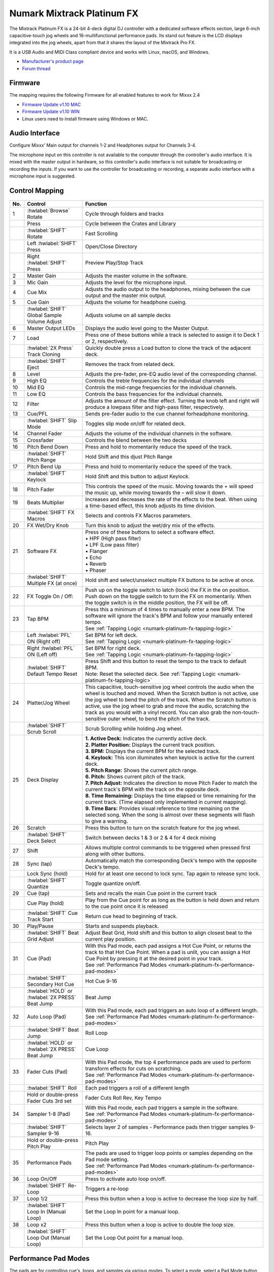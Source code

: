 Numark Mixtrack Platinum FX
==============================

.. figure:: ../../_static/controllers/numark_mixtrack_platinum_fx_top.jpg
   :align: center
   :width: 100%
   :figwidth: 100%
   :alt: Numark Mixtrack Playinum FX (schematic view)
   :figclass: pretty-figures


The Mixtrack Platinum FX is a 24-bit 4-deck digital DJ controller with a dedicated software effects section, large 6-inch capacitive-touch jog wheels and 16-multifunctional performance pads. Its stand out feature  is the LCD displays integrated into the jog wheels, apart from that it shares the layout of the Mixtrack Pro FX.

It is a USB Audio and MIDI Class compliant device and works with Linux, macOS, and Windows.

- `Manufacturer's product page <https://www.numark.com/product/mixtrack-platinum-fx>`__
- `Forum thread <https://mixxx.discourse.group/t/numark-mixtrack-platinum-fx-mapping/19985/215>`__

Firmware
--------

The mapping requires the following Firmware for all enabled features to work for Mixxx 2.4

-  `Firmware Update v1.10 MAC <https://cdn.inmusicbrands.com/Numark/MixtrackPlatinumFX/Mixtrack%20Platinum%20FX%20Firmware%201.10%20Mac.zip>`_
-  `Firmware Update v1.10 WIN <https://cdn.inmusicbrands.com/Numark/MixtrackPlatinumFX/Mixtrack%20Platinum%20FX%20Firmware%201.10%20Win.zip>`_
- Linux users need to install firmware using Windows or MAC.

Audio Interface
---------------

Configure Mixxx' Main output for channels 1-2 and Headphones output for Channels 3-4.

The microphone input on this controller is not available to the computer through the controller's audio interface. It is mixed with the master output in hardware, so this controller's audio interface is not suitable for broadcasting or recording the inputs. If you want to use the controller for broadcasting or recording, a separate audio interface with a microphone input is suggested.

Control Mapping
---------------

.. figure:: ../../_static/controllers/numark_mixtrack_platinum_fx.svg
   :align: center
   :width: 100%
   :figwidth: 100%
   :alt: Numark Mixtrack Playinum FX (schematic view)
   :figclass: pretty-figures


=======  ==============================================  ===============================================================
No.      Control                                         Function
=======  ==============================================  ===============================================================
1        :hwlabel:`Browse` Rotate                        Cycle through folders and tracks
|        Press                                           Cycle between the Crates and Library
|        :hwlabel:`SHIFT` Rotate                         Fast Scrolling
|        Left :hwlabel:`SHIFT` Press                     Open/Close Directory
|        Right :hwlabel:`SHIFT` Press                    Preview Play/Stop Track
2        Master Gain                                     Adjusts the master volume in the software.
3        Mic Gain                                        Adjusts the level for the microphone input.
4        Cue Mix                                         Adjusts the audio output to the headphones, mixing between the cue output and the master mix output.
5        Cue Gain                                        Adjusts the volume for headphone cueing.
|        :hwlabel:`SHIFT` Global Sample Volume Adjust    Adjusts volume on all sample decks
6        Master Output LEDs                              Displays the audio level going to the Master Output.
7        Load                                            Press one of these buttons while a track is selected to assign it to Deck 1 or 2, respectively.
|        :hwlabel:`2X Press` Track Cloning               Quickly double press a Load button to clone the track of the adjacent deck.
|        :hwlabel:`SHIFT` Eject                          Removes the track from related deck.
8        Level                                           Adjusts the pre-fader, pre-EQ audio level of the corresponding channel.
9        High EQ                                         Controls the treble frequencies for the individual channels
10       Mid EQ                                          Controls the mid-range frequencies for the individual channels.
11       Low EQ                                          Controls the bass frequencies for the individual channels.
12       Filter                                          Adjusts the amount of the filter effect. Turning the knob left and right will produce a lowpass filter and high-pass filter, respectively.
13       Cue/PFL                                         Sends pre-fader audio to the cue channel forheadphone monitoring.
|        :hwlabel:`SHIFT` Slip Mode                      Toggles slip mode on/off for related deck.
14       Channel Fader                                   Adjusts the volume of the individual channels in the software.
15       Crossfader                                      Controls the blend between the two decks
16       Pitch Bend Down                                 Press and hold to momentarily reduce the speed of the track.
|        :hwlabel:`SHIFT` Pitch Range                    Hold Shift and this djust Pitch Range
17       Pitch Bend Up                                   Press and hold to momentarily reduce the speed of the track.
|        :hwlabel:`SHIFT` Keylock                        Hold Shift and this button to adjust Keylock.
18       Pitch Fader                                     This controls the speed of the music. Moving towards the + will speed the music up, while moving towards the – will slow it down.
19       Beats Multiplier                                Increases and decreases the rate of the effects to the beat. When using a time-based effect, this knob adjusts its time division.
|        :hwlabel:`SHIFT` FX Macros                      Selects and controls FX Macros parameters.
20       FX Wet/Dry Knob                                 Turn this knob to adjust the wet/dry mix of the effects.
21       Software FX                                     | Press one of these buttons to select a software effect.
                                                         | • HPF (High pass filter)
                                                         | • LPF (Low pass filter)
                                                         | • Flanger
                                                         | • Echo
                                                         | • Reverb
                                                         | • Phaser
|        :hwlabel:`SHIFT` Multiple FX (at once)          Hold shift and select/unselect multiple FX buttons to be active at once.
22       FX Toggle On / Off:                             Push up on the toggle switch to latch (lock) the FX in the on position. Push down on the toggle switch to turn the FX on momentarily. When the toggle switch is in the middle position, the FX will be off.
23       Tap BPM                                         | Press this a minimum of 4 times to manually enter a new BPM. The software will ignore the track's BPM and follow your manually entered tempo.
                                                         | See :ref:`Tapping Logic <numark-platinum-fx-tapping-logic>`
|        Left :hwlabel:`PFL` ON (Right off)              | Set BPM for left deck.
                                                         | See :ref:`Tapping Logic <numark-platinum-fx-tapping-logic>`
|        Right :hwlabel:`PFL` ON (Left off)              | Set BPM for right deck.
                                                         | See :ref:`Tapping Logic <numark-platinum-fx-tapping-logic>`
|        :hwlabel:`SHIFT` Default Tempo Reset            | Press Shift and this button to reset the tempo to the track to default BPM.
                                                         | Note: Reset the selected deck. See :ref:`Tapping Logic <numark-platinum-fx-tapping-logic>`
24       Platter/Jog Wheel                               This capacitive, touch-sensitive jog wheel controls the audio when the wheel is touched and moved. When the Scratch button is not active, use the jog wheel to bend the pitch of the track. When the Scratch button is active, use the jog wheel to grab and move the audio, scratching the track as you would with a vinyl record. You can also grab the non-touch-sensitive outer wheel, to bend the pitch of the track.
|        :hwlabel:`SHIFT` Scrub Scroll                   Scrub Scrolling while holding Jog wheel.
25       Deck Display                                    | **1. Active Deck:** Indicates the currently active deck.
                                                         | **2. Platter Position:** Displays the current track position.
                                                         | **3. BPM:** Displays the current BPM for the selected track.
                                                         | **4. Keylock:** This icon illuminates when keylock is active for the current deck.
                                                         | **5. Pitch Range:** Shows the current pitch range.
                                                         | **6. Pitch:** Shows current pitch of the track.
                                                         | **7. Pitch Adjust:** Indicates the direction to move Pitch Fader to match the current track's BPM with the track on the opposite deck.
                                                         | **8. Time Remaining:** Displays the time elapsed or time remaining for the current track. (Time elapsed only implemented in current mapping).
                                                         | **9. Time Bars:** Provides visual reference to time remaining on the selected song. When the song is almost over these segments will flash to give a warning.
26       Scratch                                         Press this button to turn on the scratch feature for the jog wheel.
|        :hwlabel:`SHIFT` Deck Select                    Switch between decks 1 & 3 or 2 & 4 for 4 deck mixing
27       Shift                                           Allows multiple control commands to be triggered when pressed first along with other buttons.
28       Sync (tap)                                      Automatically match the corresponding Deck's tempo with the opposite Deck's tempo.
|        Lock Sync (hold)                                Hold for at least one second to lock sync. Tap again to release sync lock.
|        :hwlabel:`SHIFT` Quantize                       Toggle quantize on/off.
29       Cue (tap)                                       Sets and recalls the main Cue point in the current track
|        Cue Play (hold)                                 Play from the Cue point for as long as the button is held down and return to the cue point once it is released
|        :hwlabel:`SHIFT` Cue Track Start                Return cue head to beginning of track.
30       Play/Pause                                      Starts and suspends playback.
|        :hwlabel:`SHIFT` Beat Grid Adjust               Adjust Beat Grid, Hold shift and this button to align closest beat to the current play position.
31       Cue (Pad)                                       | With this Pad mode, each pad assigns a Hot Cue Point, or returns the track to that Hot Cue Point. When a pad is unlit, you can assign a Hot Cue Point by pressing it at the desired point in your track.
                                                         | See :ref:`Performance Pad Modes <numark-platinum-fx-performance-pad-modes>`
|        :hwlabel:`SHIFT` Secondary Hot Cue              Hot Cue 9-16
|        | :hwlabel:`HOLD` or :hwlabel:`2X PRESS`        Beat Jump
         | Beat Jump
32       Auto Loop (Pad)                                 | With this Pad mode, each pad triggers an auto loop of a different length.
                                                         | See :ref:`Performance Pad Modes <numark-platinum-fx-performance-pad-modes>`
|        :hwlabel:`SHIFT` Beat Jump                      Roll Loop
|        | :hwlabel:`HOLD` or :hwlabel:`2X PRESS`        Cue Loop
         | Beat Jump
33       Fader Cuts (Pad)                                | With this Pad mode, the top 4 performance pads are used to perform transform effects for cuts on scratching.
                                                         | See :ref:`Performance Pad Modes <numark-platinum-fx-performance-pad-modes>`
|        :hwlabel:`SHIFT` Roll                           Each pad triggers a roll of a different length
|        | Hold or double-press                          Fader Cuts Roll Rev, Key Tempo
         | Fader Cuts 3rd set
34       Sampler 1-8 (Pad)                               | With this Pad mode, each pad triggers a sample in the software.
                                                         | See :ref:`Performance Pad Modes <numark-platinum-fx-performance-pad-modes>`
|        :hwlabel:`SHIFT` Sampler 9-16                   Selects layer 2 of samples - Performance pads then trigger samples 9-16.
|        | Hold or double-press                          Pitch Play
         | Pitch Play
35       Performance Pads                                | The pads are used to trigger loop points or samples depending on the Pad mode setting.
                                                         | See :ref:`Performance Pad Modes <numark-platinum-fx-performance-pad-modes>`
36       Loop On/Off                                     Press to activate auto loop on/off.
|        :hwlabel:`SHIFT` Re-Loop                        Triggers a re-loop
37       Loop 1/2                                        | Press this button when a loop is active to decrease the loop size by half.
|        :hwlabel:`SHIFT` Loop In (Manual Loop)          Set the Loop In point for a manual loop.
38       Loop x2                                         Press this button when a loop is active to double the loop size.
|        :hwlabel:`SHIFT` Loop Out (Manual Loop)         Set the Loop Out point for a manual loop.
=======  ==============================================  ===============================================================

..

.. _numark-platinum-fx-performance-pad-modes:

Performance Pad Modes
---------------------

The pads are for controlling cue's, loops, and samples via various modes. To select a mode, select a Pad Mode button (Cue, Auto Loop, Fader Cuts & Sample) to assign that functionality to the 8 pads. An LED under the pad, indicates the currently selected mode.

Further to the NORMAL Pad Mode, 2 additional layers of functionality, SHIFT & ALTERNATE is also provided, as shown in the matrix below.


========================================  ====================  ===============  ===============  ======================  ===============
Function                                  Mode                  Cue              Auto Loop        Fader Cuts              Samples
========================================  ====================  ===============  ===============  ======================  ===============
Normal                                    | Primary             Hot Cue 1-8      Auto Loop        Fader Cuts              Sample 1-8
                                          |
                                          | • (LED On)                                            Transport
:hwlabel:`SHIFT`                          | Secondary Mode      Hot Cue 9-16     Roll Loop        Fader Cuts 8            Sample 9-16
                                          |
                                          | • (LED Slow Blink)
:hwlabel:`Hold` or :hwlabel:`2X PRESS`    | Alternative Mode     Beat Jump        Cue Loop         Fader Cuts              Pitch Play
                                          |                                                        Roll Rev, Key Tempo
                                          | • (LED Fast Blink)
========================================  ====================  ===============  ===============  ======================  ===============

..

**NOTE:** Within these modes initiated by SHIFT, the SHIFT button can be further used as an action or function for the individual pads.

.. _numark-platinum-fx-pad-loop-lengths:

**Pad Loop Lengths**

===============  ===============  ===============  ===============
Pad 1            Pad 2            Pad 3            Pad 4
===============  ===============  ===============  ===============
1 beat           2 beat           4 beat           8 beat
===============  ===============  ===============  ===============

..

**Cue Mode & Layers**

.. csv-table::
   :header: "Mode", "Pad Function", "Shift function"
   :widths: 40 50 50

   "Normal

   • (LED On)", "**Cue Pad 1-8**

   Each pad assigns a Hot Cue Point, or returns the track to that Hot Cue Point. When a pad is unlit, you can assign a Hot Cue Point by pressing it at the desired point in your track.", "**Remove Cue**

   Hold and selecting pad, removes that cue point."
   ":hwlabel:`SHIFT`

   Secondary Mode

   • (LED Slow Blink)", "**Cue 9-16**

   Same as Normal mode", "**Remove Cue**

   Hold and selecting pad, removes that cue point."
   ":hwlabel:`Hold` or :hwlabel:`2X PRESS`

   Alternative Mode

   • (LED Fast Blink)", "**Beat Jump**

   Lets you move forwards in a track in predefined pad beat increments while staying in sync and on time.

   See :ref:`Pad Loop Lengths <numark-platinum-fx-pad-loop-lengths>`", "**Reverse Beat Jump**

   Holding and selecting pad, let's you move backwards in a track in predefined pad beat increments while staying in sync and on time

   See :ref:`Pad Loop Lengths <numark-platinum-fx-pad-loop-lengths>`"
..


**Auto Loop Mode & Layers**

.. csv-table::
   :header: "Mode", "Pad Function", "Shift function"
   :widths: 40 50 50

   "Normal

   • (LED On)", "**Auto Loop8**

   Activates a loop section of pre-determined pad beat lengths, which loops automatically.", "**Roll Loop (Hold shift)**

   Hold and selecting pad, performs a standard Auto Loop, but when the loop is turned off the playback position is returned to the position where it would be, if it had not entered the loop."
   ":hwlabel:`SHIFT`

   Secondary Mode

   • (LED Slow Blink)", "**Roll Loop (Hold shift)**

   Performs a standard Auto Loop, but when the loop is turned off the playback position is returned to the position where it would be, if it had not entered the loop.", "**Auto Loop**

   Hold and selecting pad, Activates a loop section of pre-determined pad beat lengths, which loops automatically."
   ":hwlabel:`Hold` or :hwlabel:`2X PRESS`

   Alternative Mode

   • (LED Fast Blink)", "**Cue Loop**

   Pressing the button jumps to the relative hot cue (1-8) and activates a loop (the same length as if the loop button was pressed).

   TIP: Adjust loop length with dedicated loop controls half or double.", "**Cue Loop Roll & Slip**

   Hold and selecting pad, additionally activates slip mode, and does a roll at the cue point, then releasing the button, resumes where it would have been."
..

**Fader Cuts Mode & Layers**

.. csv-table::
   :header: "Mode", "Pad Function", "Shift (as Pad Action)"
   :widths: 40 50 50

   "Normal

   • (LED On)", "**Fader Cuts (Pad 1-4)**


   The pads will mute and unmute the deck's audio signal in a way that emulates crossfader movements toward that deck.

   (P1-4) Standard Fader Cuts (Click Flares)

   **(P5-8) Factory Functions**

   P5 – Stutter / Repeat

   P6 – Start / Previous Track

   P7 – Rewind

   P8 – Fast Forward", "*Note: Shift + Pad Mode* buttons, puts decks into an alternate pad layer. In that layer shift can be further used as an pad action for the individual pads."
   ":hwlabel:`SHIFT`

   Secondary Mode

   • (LED Slow Blink)", "(P1-4) Standard Fader Cuts

   (P5-8) Extended Fader Cuts", ""
   ":hwlabel:`Hold` or :hwlabel:`2X PRESS`

   Alternative Mode

   • (LED Fast Blink)", "(P1-4) Standard Fader Cuts

   (P5) – Reverse Roll (Censor)

   (P6) – Reverse Toggle (Censor)

   (P7) – Key sync to deck

   (P8) – Tap Tempo.", "(P5-8) Various Fader Cuts

   (P7) – Reset Key sync

   (P8) – Reset Tap Tempo."
..

**Sample Mode & Layers**

.. csv-table::
   :header: "Mode", "Pad Function", "Shift function"
   :widths: 40 50 50

   "Normal

   • (LED On)", "(P1-8) Play Sample", "**Stop Playback/Load Sample**

   Hold and selecting pad, Stop Playback or Load Sample if the slot is empty."
   ":hwlabel:`SHIFT`

   Secondary Mode

   • (LED Slow Blink)", "(P9-16) Play Sample", "**Stop Playback/Load Sample**

   Hold and selecting pad, Stop Playback or Load Sample if the slot is empty."
   ":hwlabel:`Hold` or :hwlabel:`2X PRESS`

   Alternative Mode

   • (LED Fast Blink)", "**Pitch Play (P1-4)**

   Play a single cue Point at variable pitches.

   Note

   • Only One Cue at a time

   • Deleting cue point in Pitch Play Mode not possible,", "**Change Range**

   Hold and selecting SAMPLE, changes Range 3 ranges.

   **Change cue**

   Hold and selecting other cue point on Cue Pad changes cue."

.. _numark-platinum-fx-tapping-logic:

Tapping
-------

Logic for the tap button:

1. If only one deck is loaded, the BPM control will be assigned to the loaded deck.

2. If both decks are loaded (only 1 PFL ON):

   A. One deck with active PFL, the BPM button will be assigned to the deck with active PFL.

3. If both deck is loaded (Both PFL on the same state):

   A. The BPM button will be assigned to the deck the is playing.

   B. If both deck are playing, then BPM will control the deck with the lowest deck number

*Note:*
*BPM only controls the active deck*
*To help know which it is using when tapping BOTH up and down arrows on the deck are lit. As the first tap doesn't make any changes (you can't work out a bpm from one tap) it is safe to tap and hold the button and check which deck the arrows are showing on.*

**PADS**

The pads are for controlling cues, loops, and samples via various modes & layers. To select a mode, select a Pad Mode button (Cue, Auto Loop, Fader Cuts & Sample) to assign that functionality to the 8 pads. An LED under the pad section indicates the currently selected

.. Credit to PopHippy for creating the original PDF file.
